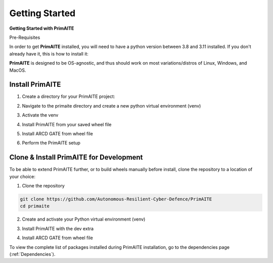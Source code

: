 .. only:: comment

    © Crown-owned copyright 2023, Defence Science and Technology Laboratory UK

.. _getting-started:

Getting Started
===============

**Getting Started with PrimAITE**

Pre-Requisites

In order to get **PrimAITE** installed, you will need to have a python version between 3.8 and 3.11 installed. If you don't already have it, this is how to install it:


.. code-block:: bash
    :caption: Unix

    sudo add-apt-repository ppa:deadsnakes/ppa
    sudo apt install python3.10
    sudo apt-get install python3-pip
    sudo apt-get install python3-venv


.. code-block:: text
    :caption: Windows (Powershell)

    - Manual install from: https://www.python.org/downloads/release/python-31011/

**PrimAITE** is designed to be OS-agnostic, and thus should work on most variations/distros of Linux, Windows, and MacOS.

Install PrimAITE
****************

1. Create a directory for your PrimAITE project:

.. code-block:: bash
    :caption: Unix

    mkdir ~/primaite/3.0.0

.. code-block:: powershell
    :caption: Windows (Powershell)

    mkdir ~\primaite\3.0.0


2. Navigate to the primaite directory and create a new python virtual environment (venv)

.. code-block:: bash
    :caption: Unix

    cd ~/primaite/3.0.0
    python3 -m venv .venv

.. code-block:: powershell
    :caption: Windows (Powershell)

        cd ~\primaite\3.0.0
        python3 -m venv .venv
        attrib +h .venv /s /d # Hides the .venv directory


3. Activate the venv

.. code-block:: bash
    :caption: Unix

    source .venv/bin/activate

.. code-block:: powershell
    :caption: Windows (Powershell)

    .\.venv\Scripts\activate


4. Install PrimAITE from your saved wheel file

.. code-block:: bash
    :caption: Unix

    pip install path/to/your/primaite.whl

.. code-block:: powershell
    :caption: Windows (Powershell)

    pip install path\to\your\primaite.whl


5. Install ARCD GATE from wheel file


.. code-block:: bash
    :caption: Unix

    pip install path/to/your/arcd_gate-0.1.0-py3-none-any.whl

.. code-block:: powershell
    :caption: Windows (Powershell)

    pip install path\to\your\arcd_gate-0.1.0-py3-none-any.whl


6. Perform the PrimAITE setup

.. code-block:: bash
    :caption: Unix

    primaite setup

.. code-block:: powershell
    :caption: Windows (Powershell)

        primaite setup

Clone & Install PrimAITE for Development
****************************************

To be able to extend PrimAITE further, or to build wheels manually before install, clone the repository to a location
of your choice:

1. Clone the repository

.. code-block:: bash

    git clone https://github.com/Autonomous-Resilient-Cyber-Defence/PrimAITE
    cd primaite

2. Create and activate your Python virtual environment (venv)

.. code-block:: bash
    :caption: Unix

    python3 -m venv venv
    source venv/bin/activate

.. code-block:: powershell
    :caption: Windows (Powershell)

    python3 -m venv venv
    .\venv\Scripts\activate

3. Install PrimAITE with the dev extra

.. code-block:: bash
    :caption: Unix

    pip install -e .[dev]

.. code-block:: powershell
    :caption: Windows (Powershell)

    pip install -e .[dev]


4. Install ARCD GATE from wheel file

.. code-block:: bash
    :caption: Unix

    pip install GATE/arcd_gate-0.1.0-py3-none-any.whl

.. code-block:: powershell
    :caption: Windows (Powershell)

    pip install GATE\arcd_gate-0.1.0-py3-none-any.whl

To view the complete list of packages installed during PrimAITE installation, go to the dependencies page (:ref:`Dependencies`).
